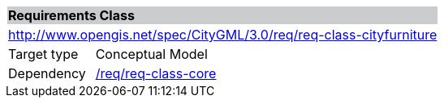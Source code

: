 [[rc_cityfurniture_new]]
[cols="1,4"]
|===
2+|*Requirements Class* {set:cellbgcolor:#CACCCE}
2+|http://www.opengis.net/spec/CityGML/3.0/req/req-class-cityfurniture {set:cellbgcolor:#FFFFFF}
|Target type |Conceptual Model
|Dependency |<<rc_core,/req/req-class-core>>
|===
